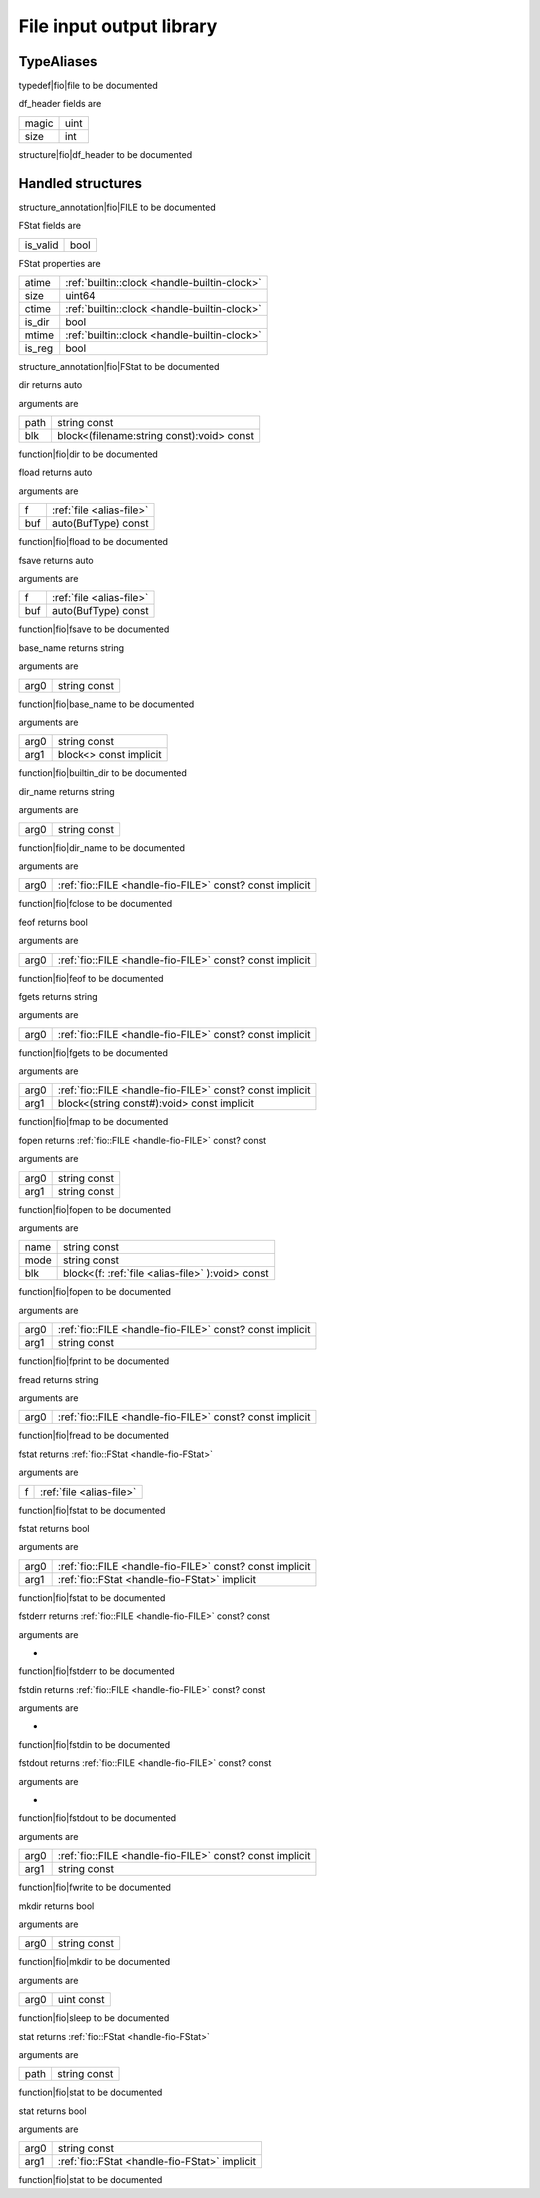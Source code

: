 
.. _stdlib_fio:

=========================
File input output library
=========================

+++++++++++
TypeAliases
+++++++++++

.. _alias-file:

.. das:attribute:: file = file

typedef|fio|file to be documented

.. _struct-fio-df_header:

.. das:attribute:: df_header



df_header fields are

+-----+----+
+magic+uint+
+-----+----+
+size +int +
+-----+----+


structure|fio|df_header to be documented

++++++++++++++++++
Handled structures
++++++++++++++++++

.. _handle-fio-FILE:

.. das:attribute:: FILE

structure_annotation|fio|FILE to be documented

.. _handle-fio-FStat:

.. das:attribute:: FStat

FStat fields are

+--------+----+
+is_valid+bool+
+--------+----+


FStat properties are

+------+----------------------------------------------+
+atime + :ref:`builtin::clock <handle-builtin-clock>` +
+------+----------------------------------------------+
+size  +uint64                                        +
+------+----------------------------------------------+
+ctime + :ref:`builtin::clock <handle-builtin-clock>` +
+------+----------------------------------------------+
+is_dir+bool                                          +
+------+----------------------------------------------+
+mtime + :ref:`builtin::clock <handle-builtin-clock>` +
+------+----------------------------------------------+
+is_reg+bool                                          +
+------+----------------------------------------------+


structure_annotation|fio|FStat to be documented

.. das:function:: dir (path:string const; blk:block<(filename:string const):void> const )  : auto

dir returns auto

arguments are

+----+-----------------------------------------+
+path+string const                             +
+----+-----------------------------------------+
+blk +block<(filename:string const):void> const+
+----+-----------------------------------------+


function|fio|dir to be documented

.. das:function:: fload (f:file; buf:auto(BufType) const )  : auto

fload returns auto

arguments are

+---+--------------------------+
+f  + :ref:`file <alias-file>` +
+---+--------------------------+
+buf+auto(BufType) const       +
+---+--------------------------+


function|fio|fload to be documented

.. das:function:: fsave (f:file; buf:auto(BufType) const )  : auto

fsave returns auto

arguments are

+---+--------------------------+
+f  + :ref:`file <alias-file>` +
+---+--------------------------+
+buf+auto(BufType) const       +
+---+--------------------------+


function|fio|fsave to be documented

.. das:function:: base_name (arg0:string const )  : string

base_name returns string

arguments are

+----+------------+
+arg0+string const+
+----+------------+


function|fio|base_name to be documented

.. das:function:: builtin_dir (arg0:string const; arg1:block<> const implicit ) 

arguments are

+----+----------------------+
+arg0+string const          +
+----+----------------------+
+arg1+block<> const implicit+
+----+----------------------+


function|fio|builtin_dir to be documented

.. das:function:: dir_name (arg0:string const )  : string

dir_name returns string

arguments are

+----+------------+
+arg0+string const+
+----+------------+


function|fio|dir_name to be documented

.. das:function:: fclose (arg0:fio::FILE const? const implicit ) 

arguments are

+----+----------------------------------------------------------+
+arg0+ :ref:`fio::FILE <handle-fio-FILE>`  const? const implicit+
+----+----------------------------------------------------------+


function|fio|fclose to be documented

.. das:function:: feof (arg0:fio::FILE const? const implicit )  : bool

feof returns bool

arguments are

+----+----------------------------------------------------------+
+arg0+ :ref:`fio::FILE <handle-fio-FILE>`  const? const implicit+
+----+----------------------------------------------------------+


function|fio|feof to be documented

.. das:function:: fgets (arg0:fio::FILE const? const implicit )  : string

fgets returns string

arguments are

+----+----------------------------------------------------------+
+arg0+ :ref:`fio::FILE <handle-fio-FILE>`  const? const implicit+
+----+----------------------------------------------------------+


function|fio|fgets to be documented

.. das:function:: fmap (arg0:fio::FILE const? const implicit; arg1:block<(string const#):void> const implicit ) 

arguments are

+----+----------------------------------------------------------+
+arg0+ :ref:`fio::FILE <handle-fio-FILE>`  const? const implicit+
+----+----------------------------------------------------------+
+arg1+block<(string const#):void> const implicit                +
+----+----------------------------------------------------------+


function|fio|fmap to be documented

.. das:function:: fopen (arg0:string const; arg1:string const )  : fio::FILE const? const

fopen returns  :ref:`fio::FILE <handle-fio-FILE>`  const? const

arguments are

+----+------------+
+arg0+string const+
+----+------------+
+arg1+string const+
+----+------------+


function|fio|fopen to be documented

.. das:function:: fopen (name:string const; mode:string const; blk:block<(f:fio::FILE const? const):void> const ) 

arguments are

+----+------------------------------------------------+
+name+string const                                    +
+----+------------------------------------------------+
+mode+string const                                    +
+----+------------------------------------------------+
+blk +block<(f: :ref:`file <alias-file>` ):void> const+
+----+------------------------------------------------+


function|fio|fopen to be documented

.. das:function:: fprint (arg0:fio::FILE const? const implicit; arg1:string const ) 

arguments are

+----+----------------------------------------------------------+
+arg0+ :ref:`fio::FILE <handle-fio-FILE>`  const? const implicit+
+----+----------------------------------------------------------+
+arg1+string const                                              +
+----+----------------------------------------------------------+


function|fio|fprint to be documented

.. das:function:: fread (arg0:fio::FILE const? const implicit )  : string

fread returns string

arguments are

+----+----------------------------------------------------------+
+arg0+ :ref:`fio::FILE <handle-fio-FILE>`  const? const implicit+
+----+----------------------------------------------------------+


function|fio|fread to be documented

.. das:function:: fstat (f:file )  : FStat

fstat returns  :ref:`fio::FStat <handle-fio-FStat>` 

arguments are

+-+--------------------------+
+f+ :ref:`file <alias-file>` +
+-+--------------------------+


function|fio|fstat to be documented

.. das:function:: fstat (arg0:fio::FILE const? const implicit; arg1:FStat implicit )  : bool

fstat returns bool

arguments are

+----+----------------------------------------------------------+
+arg0+ :ref:`fio::FILE <handle-fio-FILE>`  const? const implicit+
+----+----------------------------------------------------------+
+arg1+ :ref:`fio::FStat <handle-fio-FStat>`  implicit           +
+----+----------------------------------------------------------+


function|fio|fstat to be documented

.. das:function:: fstderr ( )  : fio::FILE const? const

fstderr returns  :ref:`fio::FILE <handle-fio-FILE>`  const? const

arguments are

+


function|fio|fstderr to be documented

.. das:function:: fstdin ( )  : fio::FILE const? const

fstdin returns  :ref:`fio::FILE <handle-fio-FILE>`  const? const

arguments are

+


function|fio|fstdin to be documented

.. das:function:: fstdout ( )  : fio::FILE const? const

fstdout returns  :ref:`fio::FILE <handle-fio-FILE>`  const? const

arguments are

+


function|fio|fstdout to be documented

.. das:function:: fwrite (arg0:fio::FILE const? const implicit; arg1:string const ) 

arguments are

+----+----------------------------------------------------------+
+arg0+ :ref:`fio::FILE <handle-fio-FILE>`  const? const implicit+
+----+----------------------------------------------------------+
+arg1+string const                                              +
+----+----------------------------------------------------------+


function|fio|fwrite to be documented

.. das:function:: mkdir (arg0:string const )  : bool

mkdir returns bool

arguments are

+----+------------+
+arg0+string const+
+----+------------+


function|fio|mkdir to be documented

.. das:function:: sleep (arg0:uint const ) 

arguments are

+----+----------+
+arg0+uint const+
+----+----------+


function|fio|sleep to be documented

.. das:function:: stat (path:string const )  : FStat

stat returns  :ref:`fio::FStat <handle-fio-FStat>` 

arguments are

+----+------------+
+path+string const+
+----+------------+


function|fio|stat to be documented

.. das:function:: stat (arg0:string const; arg1:FStat implicit )  : bool

stat returns bool

arguments are

+----+-----------------------------------------------+
+arg0+string const                                   +
+----+-----------------------------------------------+
+arg1+ :ref:`fio::FStat <handle-fio-FStat>`  implicit+
+----+-----------------------------------------------+


function|fio|stat to be documented


